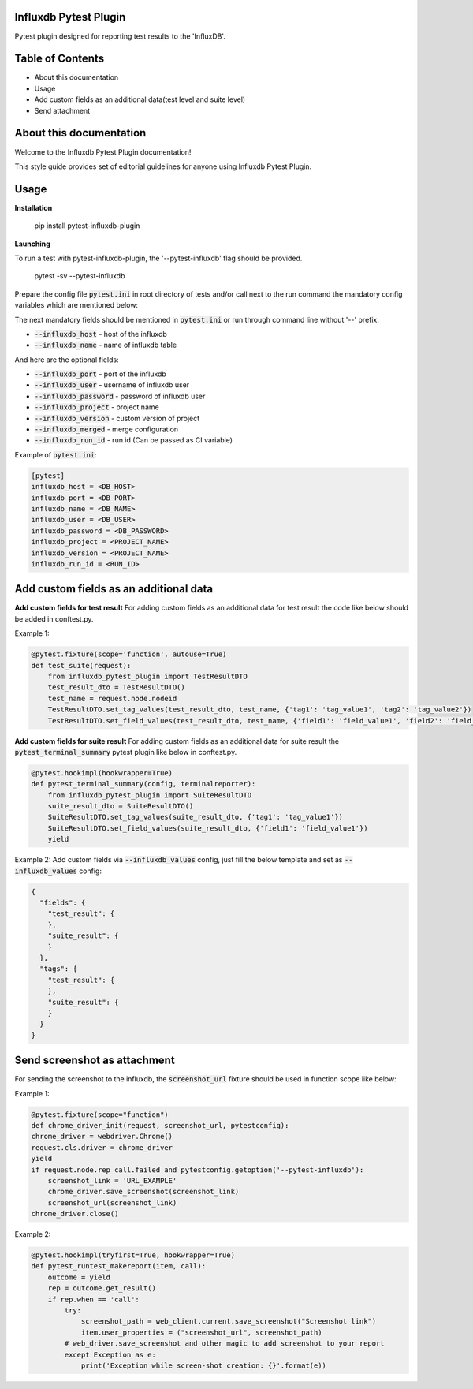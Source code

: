 Influxdb Pytest Plugin
======================

Pytest plugin designed for reporting test results to the 'InfluxDB'.

Table of Contents
=================
- About this documentation
- Usage
- Add custom fields as an additional data(test level and suite level)
- Send attachment

About this documentation
========================
Welcome to the Influxdb Pytest Plugin documentation!

This style guide provides set of editorial guidelines for anyone using Influxdb Pytest Plugin.

Usage
=====

**Installation**

    pip install pytest-influxdb-plugin

**Launching**

To run a test with pytest-influxdb-plugin, the '--pytest-influxdb' flag should be provided.

    pytest -sv --pytest-influxdb

Prepare the config file :code:`pytest.ini` in root directory of tests and/or call next to the run command the mandatory config variables which are mentioned below:


The next mandatory fields should be mentioned in :code:`pytest.ini` or run through command line without '--' prefix:

- :code:`--influxdb_host` - host of the influxdb
- :code:`--influxdb_name` - name of influxdb table

And here are the optional fields:

- :code:`--influxdb_port` - port of the influxdb
- :code:`--influxdb_user` - username of influxdb user
- :code:`--influxdb_password` - password of influxdb user
- :code:`--influxdb_project` - project name
- :code:`--influxdb_version` - custom version of project
- :code:`--influxdb_merged` - merge configuration
- :code:`--influxdb_run_id` - run id (Can be passed as CI variable)

Example of :code:`pytest.ini`:

.. code-block:: text

    [pytest]
    influxdb_host = <DB_HOST>
    influxdb_port = <DB_PORT>
    influxdb_name = <DB_NAME>
    influxdb_user = <DB_USER>
    influxdb_password = <DB_PASSWORD>
    influxdb_project = <PROJECT_NAME>
    influxdb_version = <PROJECT_NAME>
    influxdb_run_id = <RUN_ID>

Add custom fields as an additional data
=======================================
**Add custom fields for test result**
For adding custom fields as an additional data for test result the code like below should be added in conftest.py.

Example 1:

.. code-block:: python

    @pytest.fixture(scope='function', autouse=True)
    def test_suite(request):
        from influxdb_pytest_plugin import TestResultDTO
        test_result_dto = TestResultDTO()
        test_name = request.node.nodeid
        TestResultDTO.set_tag_values(test_result_dto, test_name, {'tag1': 'tag_value1', 'tag2': 'tag_value2'})
        TestResultDTO.set_field_values(test_result_dto, test_name, {'field1': 'field_value1', 'field2': 'field_value2'})

**Add custom fields for suite result**
For adding custom fields as an additional data for suite result the :code:`pytest_terminal_summary` pytest plugin like below in conftest.py.

.. code-block:: python

    @pytest.hookimpl(hookwrapper=True)
    def pytest_terminal_summary(config, terminalreporter):
        from influxdb_pytest_plugin import SuiteResultDTO
        suite_result_dto = SuiteResultDTO()
        SuiteResultDTO.set_tag_values(suite_result_dto, {'tag1': 'tag_value1'})
        SuiteResultDTO.set_field_values(suite_result_dto, {'field1': 'field_value1'})
        yield

Example 2:
Add custom fields via :code:`--influxdb_values` config, just fill the below template and set as :code:`--influxdb_values` config:

.. code-block:: python

    {
      "fields": {
        "test_result": {
        },
        "suite_result": {
        }
      },
      "tags": {
        "test_result": {
        },
        "suite_result": {
        }
      }
    }

Send screenshot as attachment
=============================
For sending the screenshot to the influxdb, the :code:`screenshot_url` fixture should be used in function scope like below:

Example 1:

.. code-block:: python

    @pytest.fixture(scope="function")
    def chrome_driver_init(request, screenshot_url, pytestconfig):
    chrome_driver = webdriver.Chrome()
    request.cls.driver = chrome_driver
    yield
    if request.node.rep_call.failed and pytestconfig.getoption('--pytest-influxdb'):
        screenshot_link = 'URL_EXAMPLE'
        chrome_driver.save_screenshot(screenshot_link)
        screenshot_url(screenshot_link)
    chrome_driver.close()

Example 2:

.. code-block:: python

    @pytest.hookimpl(tryfirst=True, hookwrapper=True)
    def pytest_runtest_makereport(item, call):
        outcome = yield
        rep = outcome.get_result()
        if rep.when == 'call':
            try:
                screenshot_path = web_client.current.save_screenshot("Screenshot link")
                item.user_properties = ("screenshot_url", screenshot_path)
            # web_driver.save_screenshot and other magic to add screenshot to your report
            except Exception as e:
                print('Exception while screen-shot creation: {}'.format(e))
